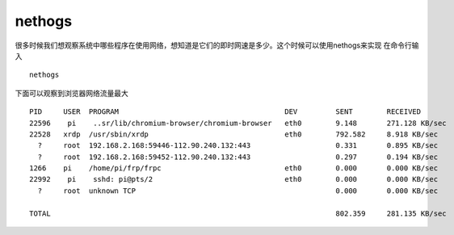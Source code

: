 ************************
nethogs 
************************

很多时候我们想观察系统中哪些程序在使用网络，想知道是它们的即时网速是多少。这个时候可以使用nethogs来实现
在命令行输入

::

   nethogs

下面可以观察到浏览器网络流量最大

::

   PID     USER  PROGRAM                                       DEV         SENT        RECEIVED
   22596    pi    ..sr/lib/chromium-browser/chromium-browser   eth0        9.148       271.128 KB/sec
   22528   xrdp  /usr/sbin/xrdp                                eth0        792.582     8.918 KB/sec
     ?     root  192.168.2.168:59446-112.90.240.132:443                    0.331       0.895 KB/sec
     ?     root  192.168.2.168:59452-112.90.240.132:443                    0.297       0.194 KB/sec
   1266    pi    /home/pi/frp/frpc                             eth0        0.000       0.000 KB/sec
   22992    pi    sshd: pi@pts/2                               eth0        0.000       0.000 KB/sec
     ?     root  unknown TCP                                               0.000       0.000 KB/sec

   TOTAL                                                                   802.359     281.135 KB/sec
